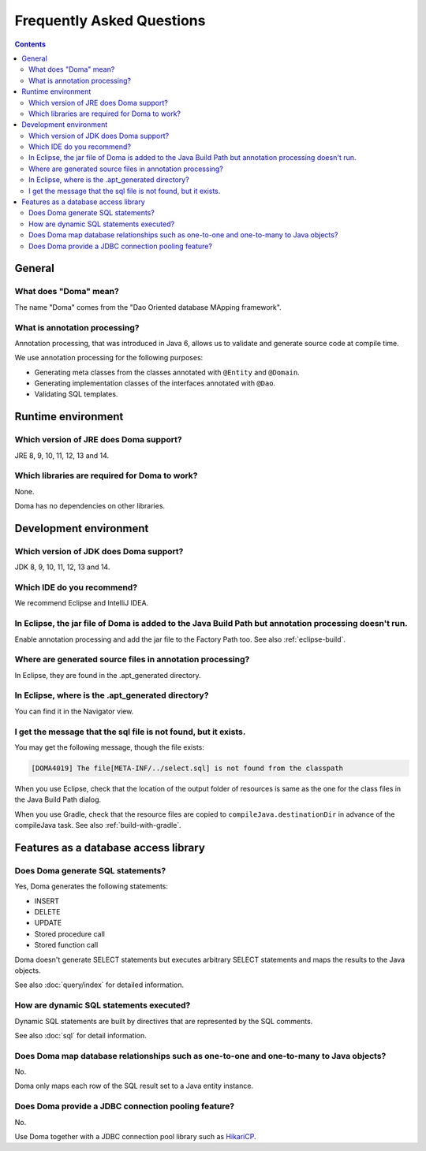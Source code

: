 ==========================
Frequently Asked Questions
==========================

.. contents::
   :depth: 3

General
=======

What does "Doma" mean?
----------------------

The name "Doma" comes from the "Dao Oriented database MApping framework".

What is annotation processing?
------------------------------

Annotation processing, that was introduced in Java 6,
allows us to validate and generate source code at compile time.

We use annotation processing for the following purposes:

- Generating meta classes from the classes annotated with ``@Entity`` and ``@Domain``.
- Generating implementation classes of the interfaces annotated with ``@Dao``.
- Validating SQL templates.

Runtime environment
===================

Which version of JRE does Doma support?
---------------------------------------

JRE 8, 9, 10, 11, 12, 13 and 14.

Which libraries are required for Doma to work?
----------------------------------------------

None.

Doma has no dependencies on other libraries.

Development environment
=======================

.. _which-version-of-jdk-does-doma-support:

Which version of JDK does Doma support?
---------------------------------------

JDK 8, 9, 10, 11, 12, 13 and 14.

Which IDE do you recommend?
---------------------------

We recommend Eclipse and IntelliJ IDEA.

In Eclipse, the jar file of Doma is added to the Java Build Path but annotation processing doesn't run.
-------------------------------------------------------------------------------------------------------

Enable annotation processing and add the jar file to the Factory Path too.
See also :ref:`eclipse-build`.

Where are generated source files in annotation processing?
----------------------------------------------------------

In Eclipse, they are found in the .apt_generated directory.

In Eclipse, where is the .apt_generated directory?
--------------------------------------------------

You can find it in the Navigator view.

I get the message that the sql file is not found, but it exists.
----------------------------------------------------------------

You may get the following message, though the file exists:

.. code-block:: sh

  [DOMA4019] The file[META-INF/../select.sql] is not found from the classpath

When you use Eclipse, check that the location of the output folder of resources is
same as the one for the class files in the Java Build Path dialog.

When you use Gradle, check that the resource files are copied to ``compileJava.destinationDir``
in advance of the compileJava task. See also :ref:`build-with-gradle`.


Features as a database access library
=====================================

Does Doma generate SQL statements?
----------------------------------

Yes, Doma generates the following statements:

- INSERT
- DELETE
- UPDATE
- Stored procedure call
- Stored function call

Doma doesn't generate SELECT statements
but executes arbitrary SELECT statements and maps the results to the Java objects.

See also :doc:`query/index` for detailed information.

How are dynamic SQL statements executed?
----------------------------------------

Dynamic SQL statements are built by directives that are represented by the SQL comments.

See also :doc:`sql` for detail information.

Does Doma map database relationships such as one-to-one and one-to-many to Java objects?
----------------------------------------------------------------------------------------

No.

Doma only maps each row of the SQL result set to a Java entity instance.

Does Doma provide a JDBC connection pooling feature?
----------------------------------------------------

No.

Use Doma together with
a JDBC connection pool library such as `HikariCP <https://github.com/brettwooldridge/HikariCP>`_.

